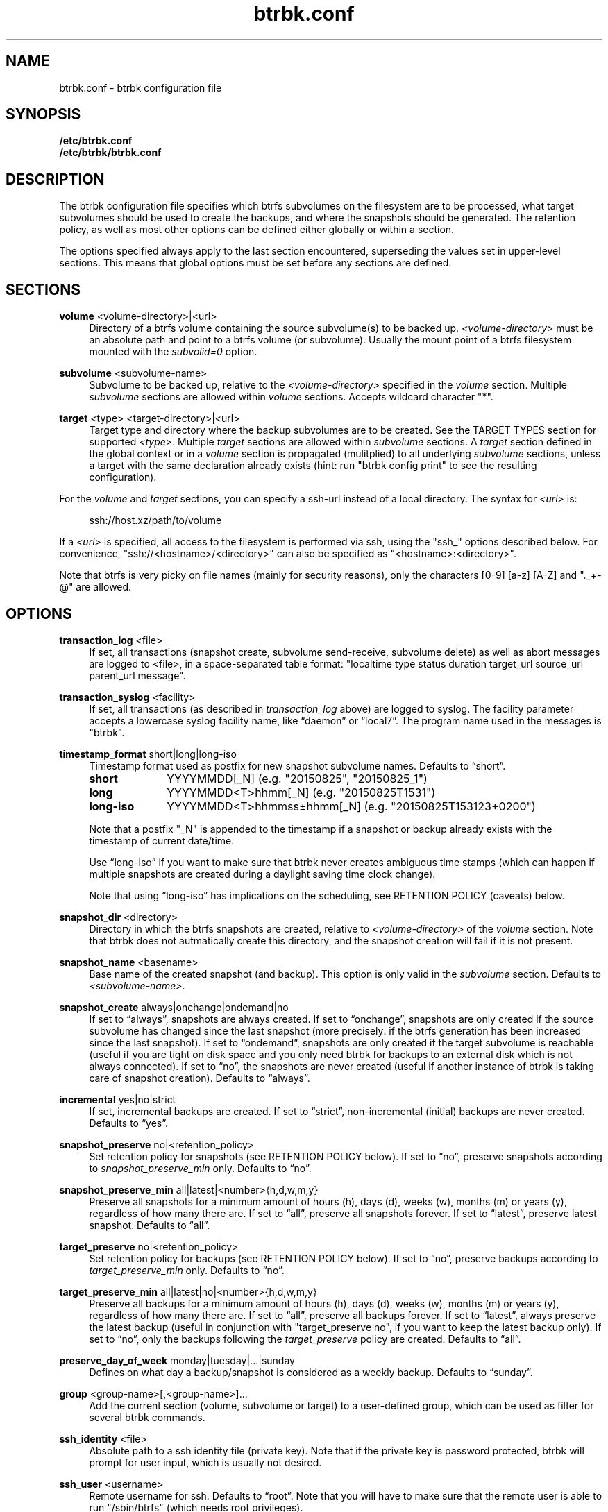 .TH "btrbk.conf" "5" "2016-07-14" "btrbk v0.23.3" ""
.\" disable hyphenation
.nh
.\" disable justification (adjust text to left margin only)
.ad l
.SH NAME
btrbk.conf \- btrbk configuration file
.SH SYNOPSIS
.B /etc/btrbk.conf
.br
.B /etc/btrbk/btrbk.conf
.SH DESCRIPTION
The btrbk configuration file specifies which btrfs subvolumes on the
filesystem are to be processed, what target subvolumes should be used
to create the backups, and where the snapshots should be
generated. The retention policy, as well as most other options can be
defined either globally or within a section.
.PP
The options specified always apply to the last section encountered,
superseding the values set in upper-level sections. This means that
global options must be set before any sections are defined.
.SH SECTIONS
.PP
\fBvolume\fR  <volume\-directory>|<url>
.RS 4
Directory of a btrfs volume containing the source subvolume(s) to be
backed up. \fI<volume\-directory>\fR must be an absolute path and
point to a btrfs volume (or subvolume). Usually the mount point of a
btrfs filesystem mounted with the \fIsubvolid=0\fR option.
.RE
.PP
\fBsubvolume\fR  <subvolume\-name>
.RS 4
Subvolume to be backed up, relative to the \fI<volume\-directory>\fR
specified in the \fIvolume\fR section. Multiple \fIsubvolume\fR
sections are allowed within \fIvolume\fR sections. Accepts wildcard
character "*".
.RE
.PP
\fBtarget\fR  <type> <target\-directory>|<url>
.RS 4
Target type and directory where the backup subvolumes are to be
created. See the TARGET TYPES section for supported
\fI<type>\fR. Multiple \fItarget\fR sections are allowed within
\fIsubvolume\fR sections. A \fItarget\fR section defined in the global
context or in a \fIvolume\fR section is propagated (mulitplied) to all
underlying \fIsubvolume\fR sections, unless a target with the same
declaration already exists (hint: run "btrbk config print" to see the
resulting configuration).
.RE
.PP
For the \fIvolume\fR and \fItarget\fR sections, you can specify a
ssh\-url instead of a local directory. The syntax for \fI<url>\fR is:
.PP
.RS 4
.nf
ssh://host.xz/path/to/volume
.fi
.RE
.PP
If a \fI<url>\fR is specified, all access to the filesystem is
performed via ssh, using the "ssh_" options described below. For
convenience, "ssh://<hostname>/<directory>" can also be specified as
"<hostname>:<directory>".
.PP
Note that btrfs is very picky on file names (mainly for security
reasons), only the characters [0\-9] [a\-z] [A\-Z] and "._+\-@" are
allowed.
.RE
.SH OPTIONS
.PP
\fBtransaction_log\fR  <file>
.RS 4
If set, all transactions (snapshot create, subvolume send\-receive,
subvolume delete) as well as abort messages are logged to <file>, in a
space-separated table format: "localtime type status duration
target_url source_url parent_url message".
.RE
.PP
\fBtransaction_syslog\fR  <facility>
.RS 4
If set, all transactions (as described in \fItransaction_log\fR above)
are logged to syslog. The facility parameter accepts a lowercase
syslog facility name, like \[lq]daemon\[rq] or \[lq]local7\[rq]. The
program name used in the messages is "btrbk".
.RE
.PP
\fBtimestamp_format\fR  short|long|long\-iso
.RS 4
Timestamp format used as postfix for new snapshot subvolume
names. Defaults to \[lq]short\[rq].
.PP
.IP \fBshort\fR 10
YYYYMMDD[_N]  (e.g. "20150825", "20150825_1")
.IP \fBlong\fR 10
YYYYMMDD<T>hhmm[_N]  (e.g. "20150825T1531")
.IP \fBlong\-iso\fR 10
YYYYMMDD<T>hhmmss\[t+-]hhmm[_N]  (e.g. "20150825T153123+0200")
.PP
Note that a postfix "_N" is appended to the timestamp if a snapshot or
backup already exists with the timestamp of current date/time.
.PP
Use \[lq]long\-iso\[rq] if you want to make sure that btrbk never
creates ambiguous time stamps (which can happen if multiple snapshots
are created during a daylight saving time clock change).
.PP
Note that using \[lq]long\-iso\[rq] has implications on the
scheduling, see RETENTION POLICY (caveats) below.
.RE
.PP
\fBsnapshot_dir\fR  <directory>
.RS 4
Directory in which the btrfs snapshots are created, relative to
\fI<volume\-directory>\fR of the \fIvolume\fR section. Note that btrbk
does not autmatically create this directory, and the snapshot creation
will fail if it is not present.
.RE
.PP
\fBsnapshot_name\fR <basename>
.RS 4
Base name of the created snapshot (and backup). This option is only
valid in the \fIsubvolume\fR section. Defaults to
\fI<subvolume\-name>\fR.
.RE
.PP
\fBsnapshot_create\fR  always|onchange|ondemand|no
.RS 4
If set to \[lq]always\[rq], snapshots are always created. If set to
\[lq]onchange\[rq], snapshots are only created if the source subvolume
has changed since the last snapshot (more precisely: if the btrfs
generation has been increased since the last snapshot). If set to
\[lq]ondemand\[rq], snapshots are only created if the target subvolume
is reachable (useful if you are tight on disk space and you only need
btrbk for backups to an external disk which is not always
connected). If set to \[lq]no\[rq], the snapshots are never created
(useful if another instance of btrbk is taking care of snapshot
creation). Defaults to \[lq]always\[rq].
.RE
.PP
\fBincremental\fR  yes|no|strict
.RS 4
If set, incremental backups are created. If set to \[lq]strict\[rq],
non-incremental (initial) backups are never created. Defaults to
\[lq]yes\[rq].
.RE
.PP
\fBsnapshot_preserve\fR  no|<retention_policy>
.RS 4
Set retention policy for snapshots (see RETENTION POLICY below). If
set to \[lq]no\[rq], preserve snapshots according to
\fIsnapshot_preserve_min\fR only. Defaults to \[lq]no\[rq].
.RE
.PP
\fBsnapshot_preserve_min\fR  all|latest|<number>{h,d,w,m,y}
.RS 4
Preserve all snapshots for a minimum amount of hours (h), days (d),
weeks (w), months (m) or years (y), regardless of how many there
are. If set to \[lq]all\[rq], preserve all snapshots forever. If set
to \[lq]latest\[rq], preserve latest snapshot. Defaults to
\[lq]all\[rq].
.RE
.PP
\fBtarget_preserve\fR  no|<retention_policy>
.RS 4
Set retention policy for backups (see RETENTION POLICY below). If set
to \[lq]no\[rq], preserve backups according to
\fItarget_preserve_min\fR only. Defaults to \[lq]no\[rq].
.RE
.PP
\fBtarget_preserve_min\fR  all|latest|no|<number>{h,d,w,m,y}
.RS 4
Preserve all backups for a minimum amount of hours (h), days (d),
weeks (w), months (m) or years (y), regardless of how many there
are. If set to \[lq]all\[rq], preserve all backups forever. If set to
\[lq]latest\[rq], always preserve the latest backup (useful in
conjunction with "target_preserve no", if you want to keep the latest
backup only). If set to \[lq]no\[rq], only the backups following the
\fItarget_preserve\fR policy are created. Defaults to \[lq]all\[rq].
.RE
.PP
\fBpreserve_day_of_week\fR  monday|tuesday|...|sunday
.RS 4
Defines on what day a backup/snapshot is considered as a weekly
backup. Defaults to \[lq]sunday\[rq].
.RE
.PP
\fBgroup\fR  <group\-name>[,<group\-name>]...
.RS 4
Add the current section (volume, subvolume or target) to a
user-defined group, which can be used as filter for several btrbk
commands.
.RE
.PP
\fBssh_identity\fR  <file>
.RS 4
Absolute path to a ssh identity file (private key). Note that if the
private key is password protected, btrbk will prompt for user input,
which is usually not desired.
.RE
.PP
\fBssh_user\fR  <username>
.RS 4
Remote username for ssh. Defaults to \[lq]root\[rq]. Note that you
will have to make sure that the remote user is able to run
"/sbin/btrfs" (which needs root privileges).
.RE
.PP
\fBssh_port\fR  <port>
.RS 4
Port to connect to on the remote host. Defaults to \[lq]default\[rq]
(the port specified in \fIssh_config\fR, which defaults to 22).
.RE
.PP
\fBssh_compression\fR  yes|no
.RS 4
Enables or disables the compression of ssh connections. Defaults to
\[lq]no\[rq].
.RE
.PP
\fBssh_cipher_spec\fR  <cipher_spec>
.RS 4
Selects the cipher specification for encrypting the session
(comma-separated list of ciphers in order of preference). See the "\-c
cipher_spec" option in ssh(1) for more information. Defaults to
\[lq]default\[rq] (the ciphers specified in \fIssh_config\fR).
.RE
.PP
\fBrate_limit\fR  <rate>|no
.RS 4
Limit the transfer to a maximum of \fI<rate>\fR bytes per second. A
suffix of "k", "m", "g", or "t" can be added to denote kilobytes
(*1024), megabytes, and so on. Defaults to \[lq]no\[rq].
.RE
.PP
\fBlockfile\fR  <file>
.RS 4
Create lockfile <file> on startup; checks lockfile before running any
btrfs commands (using perl "flock"), and exits if the lock is held by
another btrbk instance. Ignored on dryrun (\fI\-n\fR,
\fI\-\-dry\-run\fR). See also \fI\-\-lockfile\fR command-line option.
.RE
.PP
\fBbtrfs_commit_delete\fR  after|each|no
.RS 4
If set, make sure the deletion of snapshot and backup subvolumes are
committed to disk when btrbk terminates. Defaults to \[lq]no\[rq].
.RE
.PP
Lines that contain a hash character (#) in the first column are
treated as comments.
.SH RETENTION POLICY
btrbk uses separate retention policies for snapshots and backups,
which are defined by the \fIsnapshot_preserve_min\fR,
\fIsnapshot_preserve\fR, \fItarget_preserve_min\fR,
\fItarget_preserve\fR, and the \fIpreserve_day_of_week\fR
configuration options.
.PP
Within this section, any statement about "backups" is always valid for
backups as well as snapshots, referring to \fItarget_preserve\fR or
\fIsnapshot_preserve\fR respectively.
.PP
The format for \fI<retention_policy>\fR is:
.PP
.RS 4
[<hourly>h] [<daily>d] [<weekly>w] [<monthly>m] [<yearly>y]
.RE
.PP
With the following semantics:
.PP
.B hourly
.RS 4
Defines how many hours back hourly backups should be preserved. The
first backup of an hour is considered an hourly backup. Note that if
you use <hourly> scheduling, make sure to also set
\fItimestamp_format\fR to \[lq]long\[rq] or \[lq]long\-iso\[rq], or
the scheduler will interpret the time as "00:00" (midnight).
.RE
.PP
.B daily
.RS 4
Defines how many days back daily backups should be preserved. The
first backup of a day is considered a daily backup.
.RE
.PP
.B weekly
.RS 4
Defines how many weeks back weekly backups should be preserved. The
first daily backup created at \fIpreserve_day_of_week\fR (or the first
backup in this week if none was made on the exact day) is considered
as a weekly backup.
.RE
.PP
.B monthly
.RS 4
Defines how many months back monthly backups should be
preserved. Every first weekly backup in a month is considered a
monthly backup.
.RE
.PP
.B yearly
.RS 4
Defines for how many years back yearly backups should be
preserved. Every first monthly backup in a year is considered a yearly
backup.
.RE
.PP
Use an asterisk for \[lq]all\[rq] (e.g. "target_preserve 60d *m"
states: "preserve daily backups for 60 days back, and all monthly
backups").
.PP
The reference time (which defines the beginning of a day, week, month
or year) for all date/time calculations is the local time of the host
running btrbk.
.PP
Caveats:
.IP \[bu] 2
If you run a setup with several btrbk instances (e.g. one
snapshot-only instance per remote client, and a separate fetch-only
instance on the backup server), it makes perfectly sense to run btrbk
with different local time on the clients, in order to make sure the
backups from all the remote hosts are preserved for "midnight", and
not at "00:00 UTC" (which would be "14:00" in Honolulu). If you want
this behaviour, do NOT use "timestamp_format long\-iso".
.IP \[bu] 2
If "timestamp_format long\-iso" is set, running btrbk from different
time zones leads to different interpretation of "first in day, week,
month, or year". Make sure to run btrbk with the same time zone on
every host, e.g. by setting the TZ environment variable (see
tzset(3)).
.SH TARGET TYPES
.PP
\fBsend\-receive\fR
.RS 4
Backup to a btrfs filesystem, using "btrfs send/receive". This is the
recommended (standard) target type. The \fI<target\-directory>\fR must
be an absolute path and point to a btrfs volume (or subvolume), or to
a directory within a subvolume. See btrfs\-send(8), btrfs\-receive(8).
.RE
.PP
\fBraw\fR  \fI*experimental*\fR
.RS 4
Backup to a raw (filesystem independent) file from the output of
btrfs\-send(8), with optional compression and encryption.
.PP
Note that the target preserve mechanism is currently disabled for raw
backups (btrbk does not delete any raw files)!
.PP
Additional options for raw targets:
.PP
.RS 4
raw_target_compress  gzip|bzip2|xz|no
.PD 0
.PP
raw_target_compress_level  default|<number>
.PP
raw_target_compress_threads  default|<number>
.PP
raw_target_encrypt  gpg|no
.PP
gpg_keyring  <file>
.PP
gpg_recipient  <name>
.RE
.PD
.PP
Raw targets get an extra file suffix in the format:
.RS 4
.PP
<received_uuid>[@<parent_uuid>].btrfs[.gz|.bz2|.xz][.gpg]
.RE
.PP
The <parent_uuid> is only set on \fIincremental\fR backups, and points
to the <received_uuid> of the previous backup in a incremental backup
chain.
.PP
For \fIincremental\fR backups ("incremental yes"), please note that:
.IP 1. 4
As soon as a single \fIincremental\fR backup file is lost or
corrupted, all later incremental backups become invalid, as there is
no common parent for the subsequent incremental images anymore. This
might be a good compromise for a vacation backup plan, but for the
long term make sure that a non-incremental backup is triggered from
time to time.
.IP 2. 4
There is currently no support for rotation of incremental backups: if
\fIincremental\fR is set, a full backup must be triggered manually
from time to time in order to be able to delete old backups.
.RE
.SH AVAILABILITY
Please refer to the btrbk project page \fBhttp://digint.ch/btrbk/\fR
for further details.
.SH SEE ALSO
.BR btrbk (1)
.SH AUTHOR
Axel Burri <axel@tty0.ch>
